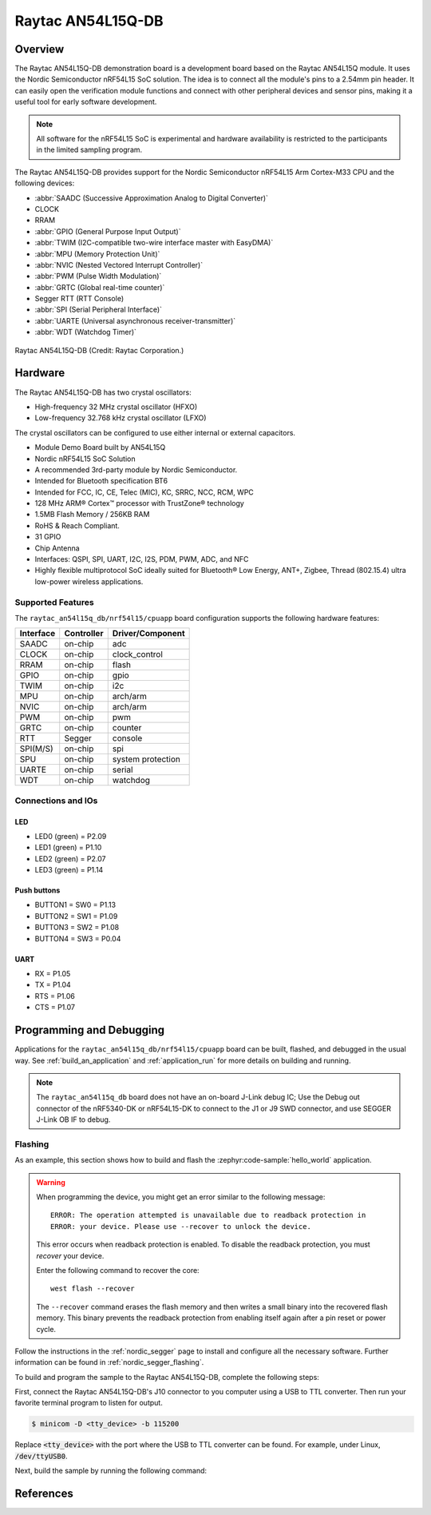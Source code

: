 .. _an54l15q_db_nrf54l15:

Raytac AN54L15Q-DB
##################

Overview
********

The Raytac AN54L15Q-DB demonstration board is a development board based on the Raytac AN54L15Q module.
It uses the Nordic Semiconductor nRF54L15 SoC solution. The idea is to connect all the module's pins
to a 2.54mm pin header. It can easily open the verification module functions and connect with other
peripheral devices and sensor pins, making it a useful tool for early software development.

.. note::

   All software for the nRF54L15 SoC is experimental and hardware availability
   is restricted to the participants in the limited sampling program.

The Raytac AN54L15Q-DB provides support for the Nordic Semiconductor nRF54L15 Arm
Cortex-M33 CPU and the following devices:

* :abbr:`SAADC (Successive Approximation Analog to Digital Converter)`
* CLOCK
* RRAM
* :abbr:`GPIO (General Purpose Input Output)`
* :abbr:`TWIM (I2C-compatible two-wire interface master with EasyDMA)`
* :abbr:`MPU (Memory Protection Unit)`
* :abbr:`NVIC (Nested Vectored Interrupt Controller)`
* :abbr:`PWM (Pulse Width Modulation)`
* :abbr:`GRTC (Global real-time counter)`
* Segger RTT (RTT Console)
* :abbr:`SPI (Serial Peripheral Interface)`
* :abbr:`UARTE (Universal asynchronous receiver-transmitter)`
* :abbr:`WDT (Watchdog Timer)`

.. figure:: img/an54l15q_db.jpg
     :align: center
     :alt: Raytac AN54L15Q-DB

     Raytac AN54L15Q-DB (Credit: Raytac Corporation.)

Hardware
********

The Raytac AN54L15Q-DB has two crystal oscillators:

* High-frequency 32 MHz crystal oscillator (HFXO)
* Low-frequency 32.768 kHz crystal oscillator (LFXO)

The crystal oscillators can be configured to use either
internal or external capacitors.

- Module Demo Board built by AN54L15Q
- Nordic nRF54L15 SoC Solution
- A recommended 3rd-party module by Nordic Semiconductor.
- Intended for Bluetooth specification BT6
- Intended for FCC, IC, CE, Telec (MIC), KC, SRRC, NCC, RCM, WPC
- 128 MHz ARM® Cortex™ processor with TrustZone® technology
- 1.5MB Flash Memory / 256KB RAM
- RoHS & Reach Compliant.
- 31 GPIO
- Chip Antenna
- Interfaces: QSPI, SPI, UART, I2C, I2S, PDM, PWM, ADC, and NFC
- Highly flexible multiprotocol SoC ideally suited for Bluetooth® Low Energy,
  ANT+, Zigbee, Thread (802.15.4) ultra low-power wireless applications.

Supported Features
==================

The ``raytac_an54l15q_db/nrf54l15/cpuapp`` board configuration supports the following
hardware features:

+-----------+------------+----------------------+
| Interface | Controller | Driver/Component     |
+===========+============+======================+
| SAADC     | on-chip    | adc                  |
+-----------+------------+----------------------+
| CLOCK     | on-chip    | clock_control        |
+-----------+------------+----------------------+
| RRAM      | on-chip    | flash                |
+-----------+------------+----------------------+
| GPIO      | on-chip    | gpio                 |
+-----------+------------+----------------------+
| TWIM      | on-chip    | i2c                  |
+-----------+------------+----------------------+
| MPU       | on-chip    | arch/arm             |
+-----------+------------+----------------------+
| NVIC      | on-chip    | arch/arm             |
+-----------+------------+----------------------+
| PWM       | on-chip    | pwm                  |
+-----------+------------+----------------------+
| GRTC      | on-chip    | counter              |
+-----------+------------+----------------------+
| RTT       | Segger     | console              |
+-----------+------------+----------------------+
| SPI(M/S)  | on-chip    | spi                  |
+-----------+------------+----------------------+
| SPU       | on-chip    | system protection    |
+-----------+------------+----------------------+
| UARTE     | on-chip    | serial               |
+-----------+------------+----------------------+
| WDT       | on-chip    | watchdog             |
+-----------+------------+----------------------+

Connections and IOs
===================

LED
---

* LED0 (green) = P2.09
* LED1 (green) = P1.10
* LED2 (green) = P2.07
* LED3 (green) = P1.14

Push buttons
------------

* BUTTON1 = SW0 = P1.13
* BUTTON2 = SW1 = P1.09
* BUTTON3 = SW2 = P1.08
* BUTTON4 = SW3 = P0.04

UART
----
* RX = P1.05
* TX = P1.04
* RTS = P1.06
* CTS = P1.07

Programming and Debugging
*************************

Applications for the ``raytac_an54l15q_db/nrf54l15/cpuapp`` board can be
built, flashed, and debugged in the usual way. See
:ref:`build_an_application` and :ref:`application_run` for more details on
building and running.

.. note::
    The ``raytac_an54l15q_db`` board does not have an on-board J-Link debug IC;
    Use the Debug out connector of the nRF5340-DK or nRF54L15-DK to connect to the J1
    or J9 SWD connector, and use SEGGER J-Link OB IF to debug.

Flashing
========

As an example, this section shows how to build and flash the :zephyr:code-sample:`hello_world`
application.

.. warning::

   When programming the device, you might get an error similar to the following message::

    ERROR: The operation attempted is unavailable due to readback protection in
    ERROR: your device. Please use --recover to unlock the device.

   This error occurs when readback protection is enabled.
   To disable the readback protection, you must *recover* your device.

   Enter the following command to recover the core::

    west flash --recover

   The ``--recover`` command erases the flash memory and then writes a small binary into
   the recovered flash memory.
   This binary prevents the readback protection from enabling itself again after a pin
   reset or power cycle.

Follow the instructions in the :ref:`nordic_segger` page to install
and configure all the necessary software. Further information can be
found in :ref:`nordic_segger_flashing`.

To build and program the sample to the Raytac AN54L15Q-DB, complete the following steps:

First, connect the Raytac AN54L15Q-DB's J10 connector to you computer using a USB to TTL
converter. Then run your favorite terminal program to listen for output.

.. code-block:: console

   $ minicom -D <tty_device> -b 115200

Replace :code:`<tty_device>` with the port where the USB to TTL converter
can be found. For example, under Linux, :code:`/dev/ttyUSB0`.

Next, build the sample by running the following command:

.. zephyr-app-commands::
   :zephyr-app: samples/hello_world
   :board: raytac_an54l15q_db/nrf54l15/cpuapp
   :goals: build flash

References
**********

.. target-notes::

.. _Raytac AN54L15Q-DB website:
    https://www.raytac.com/product/ins.php?index_id=139
.. _Raytac AN54L15Q-DB Specification:
    https://www.raytac.com/download/index.php?index_id=60
.. _Raytac AN54L15Q-DB Schematic:
    https://www.raytac.com/upload/catalog_b/8b5e364600a9cc8c53a869733e97f07e.jpg
.. _J-Link Software and documentation pack:
    https://www.segger.com/jlink-software.html
